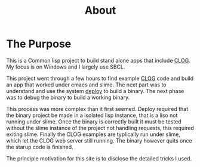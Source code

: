 #+TITLE: About
#+DESCRIPTION: "About this project"
#+LAYOUT: "about"
* The Purpose
This is a Common lisp project to build stand alone apps that include [[https://github.com/rabbibotton/clog][CLOG]].
My focus is on Windows and I largely use SBCL.

This project went through a few hours to find example [[https://github.com/rabbibotton/clog][CLOG]] code and build an app that worked  under emacs and slime.
The next part was to understand and use the system [[https://github.com/Shinmera/deploy][deploy]] to build a binary.
The next phase was to debug the binary to build a working binary.

This process was more complex than it first seemed.
Deploy required that the binary project be made in a isolated lisp instance, that is a liso not running under slime.
Once the binary is correctly built it must be tested without the slime instance of the project not handling requests,
this required exiting slime.
Finally the CLOG examples are typlically run under slime, which let the CLOG web server still running.
The binary however quits once the starup code is finished.

The principle motivation for this site  is to disclose the detailed tricks I used.

